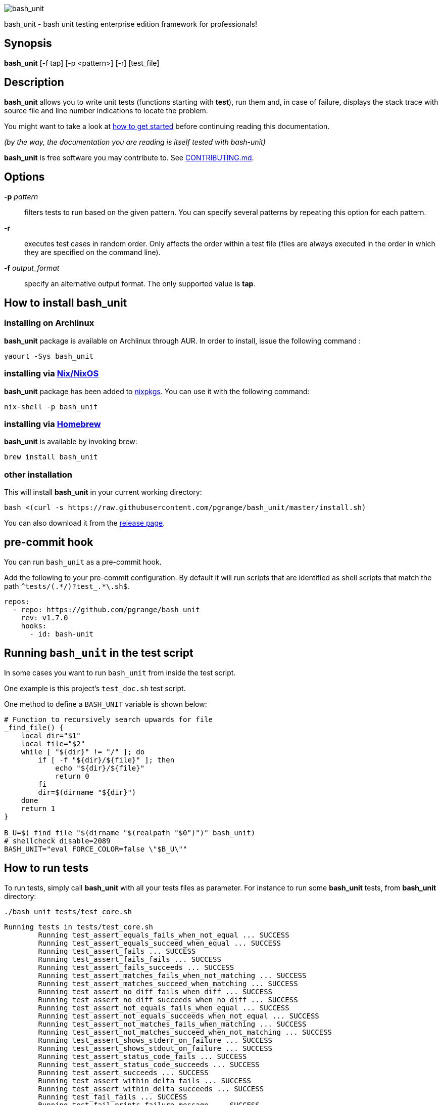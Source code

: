 ifdef::backend-manpage[]
= BASH_UNIT(1)

== NAME
endif::[]

ifndef::backend-manpage[]
image::img/bu_50.png[bash_unit]
endif::[]

bash_unit - bash unit testing enterprise edition framework for professionals!

== Synopsis

*bash_unit* [-f tap] [-p <pattern>] [-r] [test_file]

== Description

*bash_unit* allows you to write unit tests (functions starting with *test*),
run them and, in case of failure, displays the stack trace
with source file and line number indications to locate the problem.

You might want to take a look at link:getting_started[how to get started]
before continuing reading this documentation.

_(by the way, the documentation you are reading is itself tested with bash-unit)_

*bash_unit* is free software you may contribute to. See link:CONTRIBUTING.md[CONTRIBUTING.md].

:toc:

== Options

*-p* _pattern_::
  filters tests to run based on the given pattern.
  You can specify several patterns by repeating this option
  for each pattern.

*-r*::
  executes test cases in random order.
  Only affects the order within a test file (files are always
  executed in the order in which they are specified on the
  command line).

*-f* _output_format_::
  specify an alternative output format.
  The only supported value is *tap*.

ifndef::backend-manpage[]

== How to install *bash_unit*

=== installing on Archlinux

*bash_unit* package is available on Archlinux through AUR. In order to install, issue the following command :

    yaourt -Sys bash_unit

=== installing via link:https://nixos.org/[Nix/NixOS]

*bash_unit* package has been added to link:https://github.com/nixos/nixpkgs[nixpkgs]. You can use it with the following command:

    nix-shell -p bash_unit

=== installing via link:https://brew.sh[Homebrew]

*bash_unit* is available by invoking brew:

    brew install bash_unit

=== other installation

This will install *bash_unit* in your current working directory:

    bash <(curl -s https://raw.githubusercontent.com/pgrange/bash_unit/master/install.sh)

You can also download it from the https://github.com/pgrange/bash_unit/releases[release page].

endif::[]

== pre-commit hook

You can run `+bash_unit+` as a pre-commit hook.

Add the following to your pre-commit configuration. By default it will run scripts that are identified as shell scripts that match the path `+^tests/(.*/)?test_.*\.sh$+`.

[.pre-commit-config,yaml]
----
repos:
  - repo: https://github.com/pgrange/bash_unit
    rev: v1.7.0
    hooks:
      - id: bash-unit
----

== Running `+bash_unit+` in the test script

In some cases you want to run `+bash_unit+` from inside the test script.

One example is this project’s `+test_doc.sh+` test script.

One method to define a `+BASH_UNIT+` variable is shown below:

[test_script,bash]
----
# Function to recursively search upwards for file
_find_file() {
    local dir="$1"
    local file="$2"
    while [ "${dir}" != "/" ]; do
        if [ -f "${dir}/${file}" ]; then
            echo "${dir}/${file}"
            return 0
        fi
        dir=$(dirname "${dir}")
    done
    return 1
}

B_U=$(_find_file "$(dirname "$(realpath "$0")")" bash_unit)
# shellcheck disable=2089
BASH_UNIT="eval FORCE_COLOR=false \"$B_U\""
----

== How to run tests

To run tests, simply call *bash_unit* with all your tests files as parameter. For instance to run some *bash_unit* tests, from *bash_unit* directory:

```test
./bash_unit tests/test_core.sh
```

```output
Running tests in tests/test_core.sh
	Running test_assert_equals_fails_when_not_equal ... SUCCESS
	Running test_assert_equals_succeed_when_equal ... SUCCESS
	Running test_assert_fails ... SUCCESS
	Running test_assert_fails_fails ... SUCCESS
	Running test_assert_fails_succeeds ... SUCCESS
	Running test_assert_matches_fails_when_not_matching ... SUCCESS
	Running test_assert_matches_succeed_when_matching ... SUCCESS
	Running test_assert_no_diff_fails_when_diff ... SUCCESS
	Running test_assert_no_diff_succeeds_when_no_diff ... SUCCESS
	Running test_assert_not_equals_fails_when_equal ... SUCCESS
	Running test_assert_not_equals_succeeds_when_not_equal ... SUCCESS
	Running test_assert_not_matches_fails_when_matching ... SUCCESS
	Running test_assert_not_matches_succeed_when_not_matching ... SUCCESS
	Running test_assert_shows_stderr_on_failure ... SUCCESS
	Running test_assert_shows_stdout_on_failure ... SUCCESS
	Running test_assert_status_code_fails ... SUCCESS
	Running test_assert_status_code_succeeds ... SUCCESS
	Running test_assert_succeeds ... SUCCESS
	Running test_assert_within_delta_fails ... SUCCESS
	Running test_assert_within_delta_succeeds ... SUCCESS
	Running test_fail_fails ... SUCCESS
	Running test_fail_prints_failure_message ... SUCCESS
	Running test_fail_prints_where_is_error ... SUCCESS
	Running test_fake_actually_fakes_the_command ... SUCCESS
	Running test_fake_can_fake_inline ... SUCCESS
	Running test_fake_echo_stdin_when_no_params ... SUCCESS
	Running test_fake_exports_faked_in_subshells ... SUCCESS
	Running test_fake_transmits_params_to_fake_code ... SUCCESS
	Running test_fake_transmits_params_to_fake_code_as_array ... SUCCESS
	Running test_should_pretty_format_even_when_LANG_is_unset ... SUCCESS
Overall result: SUCCESS
```

You might also want to run only specific tests, you may do so with the
_-p_ option. This option accepts a pattern as parameter and filters test
functions against this pattern.

```test
./bash_unit -p fail_fails -p assert tests/test_core.sh
```

```output
Running tests in tests/test_core.sh
	Running test_assert_equals_fails_when_not_equal ... SUCCESS
	Running test_assert_equals_succeed_when_equal ... SUCCESS
	Running test_assert_fails ... SUCCESS
	Running test_assert_fails_fails ... SUCCESS
	Running test_assert_fails_succeeds ... SUCCESS
	Running test_assert_matches_fails_when_not_matching ... SUCCESS
	Running test_assert_matches_succeed_when_matching ... SUCCESS
	Running test_assert_no_diff_fails_when_diff ... SUCCESS
	Running test_assert_no_diff_succeeds_when_no_diff ... SUCCESS
	Running test_assert_not_equals_fails_when_equal ... SUCCESS
	Running test_assert_not_equals_succeeds_when_not_equal ... SUCCESS
	Running test_assert_not_matches_fails_when_matching ... SUCCESS
	Running test_assert_not_matches_succeed_when_not_matching ... SUCCESS
	Running test_assert_shows_stderr_on_failure ... SUCCESS
	Running test_assert_shows_stdout_on_failure ... SUCCESS
	Running test_assert_status_code_fails ... SUCCESS
	Running test_assert_status_code_succeeds ... SUCCESS
	Running test_assert_succeeds ... SUCCESS
	Running test_assert_within_delta_fails ... SUCCESS
	Running test_assert_within_delta_succeeds ... SUCCESS
	Running test_fail_fails ... SUCCESS
Overall result: SUCCESS
```

*bash_unit* supports the http://testanything.org/[Test Anything Protocol] so you can ask for a tap formatted
output with the _-f_ option.

```test
./bash_unit -f tap tests/test_core.sh
```

```output
# Running tests in tests/test_core.sh
ok - test_assert_equals_fails_when_not_equal
ok - test_assert_equals_succeed_when_equal
ok - test_assert_fails
ok - test_assert_fails_fails
ok - test_assert_fails_succeeds
ok - test_assert_matches_fails_when_not_matching
ok - test_assert_matches_succeed_when_matching
ok - test_assert_no_diff_fails_when_diff
ok - test_assert_no_diff_succeeds_when_no_diff
ok - test_assert_not_equals_fails_when_equal
ok - test_assert_not_equals_succeeds_when_not_equal
ok - test_assert_not_matches_fails_when_matching
ok - test_assert_not_matches_succeed_when_not_matching
ok - test_assert_shows_stderr_on_failure
ok - test_assert_shows_stdout_on_failure
ok - test_assert_status_code_fails
ok - test_assert_status_code_succeeds
ok - test_assert_succeeds
ok - test_assert_within_delta_fails
ok - test_assert_within_delta_succeeds
ok - test_fail_fails
ok - test_fail_prints_failure_message
ok - test_fail_prints_where_is_error
ok - test_fake_actually_fakes_the_command
ok - test_fake_can_fake_inline
ok - test_fake_echo_stdin_when_no_params
ok - test_fake_exports_faked_in_subshells
ok - test_fake_transmits_params_to_fake_code
ok - test_fake_transmits_params_to_fake_code_as_array
ok - test_should_pretty_format_even_when_LANG_is_unset
```

== How to write tests

Write your test functions in a file. The name of a test function has to start with *test*. Only functions starting with *test* will be tested.

Use the *bash_unit* assertion functions in your test functions, see below.

You may write a *setup* function that will be executed before each test is run.

You may write a *teardown* function that will be executed after each test is run.

You may write a *setup_suite* function that will be executed only once before all the tests of your test file.

You may write a *teardown_suite* function that will be executed only once after all the tests of your test file.

If you write code outside of any bash function, this code will be executed once at test file loading time since
your file is a bash script and *bash_unit* sources it before running your tests. It is suggested to write a
*setup_suite* function and avoid any code outside a bash function. you must not use any bash_unit assertion
in setup_suite or use exit in setup_suite for teardown_suite to be run.
See https://github.com/pgrange/bash_unit/issues/43[issue 43] for more details.

If you want to keep an eye on a test not yet implemented, prefix the name of the function by *todo* instead of test.
Test to do are not executed and do not impact the global status of your test suite but are displayed in *bash_unit* output.

*bash_unit* changes the current working directory to the one of the running test file. If you need to access files from your test code, for instance the script under test, use path relative to the test file.

You may need to change the behavior of some commands to create conditions for your code under test to behave as expected. The *fake* function may help you to do that, see below.

== Test functions

*bash_unit* supports several shell oriented assertion functions.

=== *fail*

    fail [message]

Fails the test and displays an optional message.

```test
test_can_fail() {
  fail "this test failed on purpose"
}
```

```output
	Running test_can_fail ... FAILURE
this test failed on purpose
doc:2:test_can_fail()
```

=== *assert*

    assert <assertion> [message]

Evaluates _assertion_ and fails if _assertion_ fails.

_assertion_ fails if its evaluation returns a status code different from 0.

In case of failure, the standard output and error of the evaluated _assertion_ is displayed. The optional message is also displayed.

```test
test_assert_fails() {
  assert false "this test failed, obviously"
}
test_assert_succeed() {
  assert true
}
```

```output
	Running test_assert_fails ... FAILURE
this test failed, obviously
doc:2:test_assert_fails()
	Running test_assert_succeed ... SUCCESS
```

But you probably want to assert less obvious facts.

```test
code() {
  touch /tmp/the_file
}

test_code_creates_the_file() {
  code

  assert "test -e /tmp/the_file"
}

test_code_makes_the_file_executable() {
  code

  assert "test -x /tmp/the_file" "/tmp/the_file should be executable"
}
```

```output
	Running test_code_creates_the_file ... SUCCESS
	Running test_code_makes_the_file_executable ... FAILURE
/tmp/the_file should be executable
doc:14:test_code_makes_the_file_executable()
```

It may also be fun to use assert to check for the expected content of a file.

```test
code() {
  echo 'not so cool' > /tmp/the_file
}

test_code_write_appropriate_content_in_the_file() {
  code

  assert "diff <(echo 'this is cool') /tmp/the_file"
}
```

```output
	Running test_code_write_appropriate_content_in_the_file ... FAILURE
out> 1c1
out> < this is cool
out> ---
out> > not so cool
doc:8:test_code_write_appropriate_content_in_the_file()
```

=== *assert_fail*

    assert_fail <assertion> [message]

Asserts that _assertion_ fails. This is the opposite of *assert*.

_assertion_ fails if its evaluation returns a status code different from 0.

If the evaluated expression does not fail, then *assert_fail* will fail and display the standard output and error of the evaluated _assertion_. The optional message is also displayed.

```test
code() {
  echo 'not so cool' > /tmp/the_file
}

test_code_does_not_write_cool_in_the_file() {
  code

  assert_fails "grep cool /tmp/the_file" "should not write 'cool' in /tmp/the_file"
}

test_code_does_not_write_this_in_the_file() {
  code

  assert_fails "grep this /tmp/the_file" "should not write 'this' in /tmp/the_file"
}
```

```output
	Running test_code_does_not_write_cool_in_the_file ... FAILURE
should not write 'cool' in /tmp/the_file
out> not so cool
doc:8:test_code_does_not_write_cool_in_the_file()
	Running test_code_does_not_write_this_in_the_file ... SUCCESS
```

=== *assert_status_code*

    assert_status_code <expected_status_code> <assertion> [message]

Checks for a precise status code of the evaluation of _assertion_.

It may be useful if you want to distinguish between several error conditions in your code.

In case of failure, the standard output and error of the evaluated _assertion_ is displayed. The optional message is also displayed.

```test
code() {
  exit 23
}

test_code_should_fail_with_code_25() {
  assert_status_code 25 code
}
```

```output
	Running test_code_should_fail_with_code_25 ... FAILURE
 expected status code 25 but was 23
doc:6:test_code_should_fail_with_code_25()
```

=== *assert_equals*

    assert_equals <expected> <actual> [message]

Asserts for equality of the two strings _expected_ and _actual_.

```test
test_obvious_inequality_with_assert_equals(){
  assert_equals "a string" "another string" "a string should be another string"
}
test_obvious_equality_with_assert_equals(){
  assert_equals a a
}

```

```output
	Running test_obvious_equality_with_assert_equals ... SUCCESS
	Running test_obvious_inequality_with_assert_equals ... FAILURE
a string should be another string
 expected [a string] but was [another string]
doc:2:test_obvious_inequality_with_assert_equals()
```

=== *assert_not_equals*

    assert_not_equals <unexpected> <actual> [message]

Asserts for inequality of the two strings _unexpected_ and _actual_.

```test
test_obvious_equality_with_assert_not_equals(){
  assert_not_equals "a string" "a string" "a string should be different from another string"
}
test_obvious_inequality_with_assert_not_equals(){
  assert_not_equals a b
}

```

```output
	Running test_obvious_equality_with_assert_not_equals ... FAILURE
a string should be different from another string
 expected different value than [a string] but was the same
doc:2:test_obvious_equality_with_assert_not_equals()
	Running test_obvious_inequality_with_assert_not_equals ... SUCCESS
```

=== *assert_matches*

    assert_matches <expected-regex> <actual> [message]

Asserts that the string _actual_ matches the regex pattern _expected-regex_.

```test
test_obvious_notmatching_with_assert_matches(){
  assert_matches "a str.*" "another string" "'another string' should not match 'a str.*'"
}
test_obvious_matching_with_assert_matches(){
  assert_matches "a[nN].t{0,1}.*r str.*" "another string"
}

```

```output
	Running test_obvious_matching_with_assert_matches ... SUCCESS
	Running test_obvious_notmatching_with_assert_matches ... FAILURE
'another string' should not match 'a str.*'
 expected regex [a str.*] to match [another string]
doc:2:test_obvious_notmatching_with_assert_matches()
```

=== *assert_not_matches*

    assert_not_matches <unexpected-regex> <actual> [message]

Asserts that the string _actual_ does not match the regex pattern _unexpected-regex_.

```test
test_obvious_matching_with_assert_not_matches(){
  assert_not_matches "a str.*" "a string" "'a string' should not match 'a str.*'"
}
test_obvious_notmatching_with_assert_not_matches(){
  assert_not_matches "a str.*" "another string"
}

```

```output
	Running test_obvious_matching_with_assert_not_matches ... FAILURE
'a string' should not match 'a str.*'
 expected regex [a str.*] should not match but matched [a string]
doc:2:test_obvious_matching_with_assert_not_matches()
	Running test_obvious_notmatching_with_assert_not_matches ... SUCCESS
```

=== *assert_within_delta*

    assert_within_delta <expected num> <actual num> <max delta> [message]

Asserts that the expected num matches the actual num up to a given max delta.
This function only support integers.
Given an expectation of 5 and a delta of 2 this would match 3, 4, 5, 6, and 7:

```test
test_matches_within_delta(){
  assert_within_delta 5 3 2
  assert_within_delta 5 4 2
  assert_within_delta 5 5 2
  assert_within_delta 5 6 2
  assert_within_delta 5 7 2
}
test_does_not_match_within_delta(){
  assert_within_delta 5 2 2
}

```

```output
	Running test_does_not_match_within_delta ... FAILURE
 expected value [5] to match [2] with a maximum delta of [2]
doc:9:test_does_not_match_within_delta()
	Running test_matches_within_delta ... SUCCESS
```

=== *assert_no_diff*

    assert_no_diff <expected> <actual> [message]

Asserts that the content of the file _actual_ does not have any differences to the one _expected_.

```test
test_obvious_notmatching_with_assert_no_diff(){
  assert_no_diff <(echo foo) <(echo bar)
}
test_obvious_matching_with_assert_assert_no_diff(){
  assert_no_diff bash_unit bash_unit
}

```

```output
	Running test_obvious_matching_with_assert_assert_no_diff ... SUCCESS
	Running test_obvious_notmatching_with_assert_no_diff ... FAILURE
 expected 'doc' to be identical to 'doc' but was different
out> 1c1
out> < foo
out> ---
out> > bar
doc:2:test_obvious_notmatching_with_assert_no_diff()
```

== *fake* function

    fake <command> [replacement code]

Fakes _command_ and replaces it with _replacement code_ (if code is specified) for the rest of the execution of your test. If no replacement code is specified, then it replaces command by one that echoes stdin of fake. This may be useful if you need to simulate an environment for you code under test.

For instance:

```test
fake ps echo hello world
ps
```

will output:

```output
hello world
```

We can do the same using _stdin_ of fake:

```test
fake ps << EOF
hello world
EOF
ps
```

```output
hello world
```

ifndef::backend-manpage[]
It has been asked whether using *fake* results in creating actual fakes or stubs or mocks? or may be spies? or may be they are dummies?
The first answer to this question is: it depends. The second is: read this
https://www.google.fr/search?tbm=isch&q=fake%20mock%20stub[great and detailed literature] on this subject.
endif::[]

=== Using stdin

Here is an example, parameterizing fake with its _stdin_ to test that code fails when some process does not run and succeeds otherwise:

```test
code() {
  ps a | grep apache
}

test_code_succeeds_if_apache_runs() {
  fake ps <<EOF
  PID TTY          TIME CMD
13525 pts/7    00:00:01 bash
24162 pts/7    00:00:00 ps
 8387 ?            0:00 /usr/sbin/apache2 -k start
EOF

  assert code "code should succeed when apache is running"
}

test_code_fails_if_apache_does_not_run() {
  fake ps <<EOF
  PID TTY          TIME CMD
13525 pts/7    00:00:01 bash
24162 pts/7    00:00:00 ps
EOF

  assert_fails code "code should fail when apache is not running"
}

```

```output
	Running test_code_fails_if_apache_does_not_run ... SUCCESS
	Running test_code_succeeds_if_apache_runs ... SUCCESS
```

=== Using a function

In a previous example, we faked _ps_ by specifying code inline:

```test
fake ps echo hello world
ps
```

```output
hello world
```

If you need to write more complex code to fake your command, you may abstract this code in a function:

```test
_ps() {
  echo hello world
}
fake ps _ps
ps
```

```output
hello world
```

Be careful however that your _ps function is not exported to sub-processes. It means that, depending on how your code under test works, _ps may not be defined in the context where ps will be called. For instance:

```test
_ps() {
  echo hello world
}
fake ps _ps

bash -c ps
```

```output
environment: line 1: _ps: command not found
```

It depends on your code under test but it is safer to just export functions needed by your fake so that they are available in sub-processes:

```test
_ps() {
  echo hello world
}
export -f _ps
fake ps _ps

bash -c ps
```

```output
hello world
```

*fake* is also limited by the fact that it defines a _bash_ function to
override the actual command. In some context the command can not be
overridden by a function. For instance if your code under test relies on _exec_ to launch _ps_, *fake* will have no effect.

*fake* may also imply strange behaviors from bash_unit when you try to
fake really basic stuff. bash_unit tries to be as much immune to this as
possible but there are some limits. Especially and as surprising as it
might seem, bash allows creating functions named after builtin commands
and bash_unit won't resist that kind of situation. So, for instance, do
not try to fake: `exit`; `local`; `trap`; `eval`; `export`; `if`; `then`; `else`; `fi`; `while`; `do`; `done`; `$`; `echo`; `[` (I know, this is not a builtin but don't).

=== *fake* parameters

*fake* stores parameters given to the fake in the global variable _FAKE_PARAMS_ so that you can use them inside your fake.

It may be useful if you need to adapt the behavior on the given parameters.

It can also help in asserting the values of these parameters ... but this may be quite tricky.

For instance, in our previous code that checks apache is running, we have an issue since our code does not use _ps_ with the appropriate parameters. So we will try to check that parameters given to ps are _ax_.

To do that, the first naive approach would be:

```test
code() {
  ps a | grep apache
}

test_code_gives_ps_appropriate_parameters() {
  _ps() {
    cat <<EOF
  PID TTY          TIME CMD
13525 pts/7    00:00:01 bash
24162 pts/7    00:00:00 ps
 8387 ?            0:00 /usr/sbin/apache2 -k start
EOF
    assert_equals ax "${FAKE_PARAMS[@]}"
  }
  export -f _ps
  fake ps _ps

  code >/dev/null
}
```

This test calls _code_, which calls _ps_, which is actually implemented by __ps_. Since _code_ does not use _ax_ but only _a_ as parameters, this test should fail. But ...

```output
	Running test_code_gives_ps_appropriate_parameters ... SUCCESS
```

The problem here is that _ps_ fail (because of the failed *assert_equals* assertion). But _ps_ is piped with _grep_:

```shell
code() {
  ps a | grep apache
}
```

With bash, the result code of a pipeline equals the result code of the last command of the pipeline. The last command is _grep_ and since grep succeeds, the failure of __ps_ is lost and our test succeeds. We have only succeeded in messing with the test output, nothing more.

An alternative may be to activate bash _pipefail_ option but this may introduce unwanted side effects. We can also simply not output anything in __ps_ so that _grep_ fails:

```shell
code() {
  ps a | grep apache
}

test_code_gives_ps_appropriate_parameters() {
  _ps() {
    assert_equals ax "${FAKE_PARAMS[@]}"
  }
  export -f _ps
  fake ps _ps

  code >/dev/null
}
```

The problem here is that we use a trick to make the code under test fail but the
failure has nothing to do with the actual *assert_equals* failure. This is really
bad, don't do that.

Moreover, *assert_equals* output is captured by _ps_ and this just messes with the display of our test results:

```shell
	Running test_code_gives_ps_appropriate_parameters ... 
```

The only correct alternative is for the fake _ps_ to write _FAKE_PARAMS_ in a file descriptor
so that your test can grab them after code execution and assert their value. For instance
by writing to a file:

```test
code() {
  ps a | grep apache
}

test_code_gives_ps_appropriate_parameters() {
  _ps() {
    echo ${FAKE_PARAMS[@]} > /tmp/fake_params
  }
  export -f _ps
  fake ps _ps

  code || true

  assert_equals ax "$(head -n1 /tmp/fake_params)"
}

setup() {
  rm -f /tmp/fake_params
}
```

Here our fake writes to _/tmp/fake_. We delete this file in *setup* to be
sure that we do not get inappropriate data from a previous test. We assert
that the first line of _/tmp/fake_ equals _ax_. Also, note that we know
that _code_ will fail and write this to ignore the error: `code || true`.


```output
	Running test_code_gives_ps_appropriate_parameters ... FAILURE
 expected [ax] but was [a]
doc:14:test_code_gives_ps_appropriate_parameters()
```

We can also compact the fake definition:

```test
code() {
  ps a | grep apache
}

test_code_gives_ps_appropriate_parameters() {
  fake ps 'echo ${FAKE_PARAMS[@]} >/tmp/fake_params'

  code || true

  assert_equals ax "$(head -n1 /tmp/fake_params)"
}

setup() {
  rm -f /tmp/fake_params
}
```

```output
	Running test_code_gives_ps_appropriate_parameters ... FAILURE
 expected [ax] but was [a]
doc:10:test_code_gives_ps_appropriate_parameters()
```

Finally, we can avoid the _/tmp/fake_params_ temporary file by using _coproc_:

```test
code() {
  ps a | grep apache
}

test_get_data_from_fake() {
  #Fasten you seat belt ...
  coproc cat
  exec {test_channel}>&${COPROC[1]}
  fake ps 'echo ${FAKE_PARAMS[@]} >&$test_channel'

  code || true

  assert_equals ax "$(head -n1 <&${COPROC[0]})"
}

```

```output
	Running test_get_data_from_fake ... FAILURE
 expected [ax] but was [a]
doc:13:test_get_data_from_fake()
```


